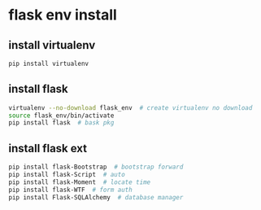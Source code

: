 * flask env install
** install virtualenv
#+begin_src bash
pip install virtualenv
#+end_src
** install flask
#+begin_src bash
virtualenv --no-download flask_env  # create virtualenv no download
source flask_env/bin/activate
pip install flask  # bask pkg
#+end_src
** install flask ext
#+begin_src bash
pip install flask-Bootstrap  # bootstrap forward
pip install flask-Script  # auto
pip install flask-Moment  # locate time
pip install flask-WTF  # form auth
pip install Flask-SQLAlchemy  # database manager
#+end_src
